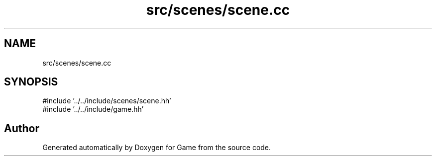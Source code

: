 .TH "src/scenes/scene.cc" 3 "Version 0.1.0" "Game" \" -*- nroff -*-
.ad l
.nh
.SH NAME
src/scenes/scene.cc
.SH SYNOPSIS
.br
.PP
\fR#include '\&.\&./\&.\&./include/scenes/scene\&.hh'\fP
.br
\fR#include '\&.\&./\&.\&./include/game\&.hh'\fP
.br

.SH "Author"
.PP 
Generated automatically by Doxygen for Game from the source code\&.
